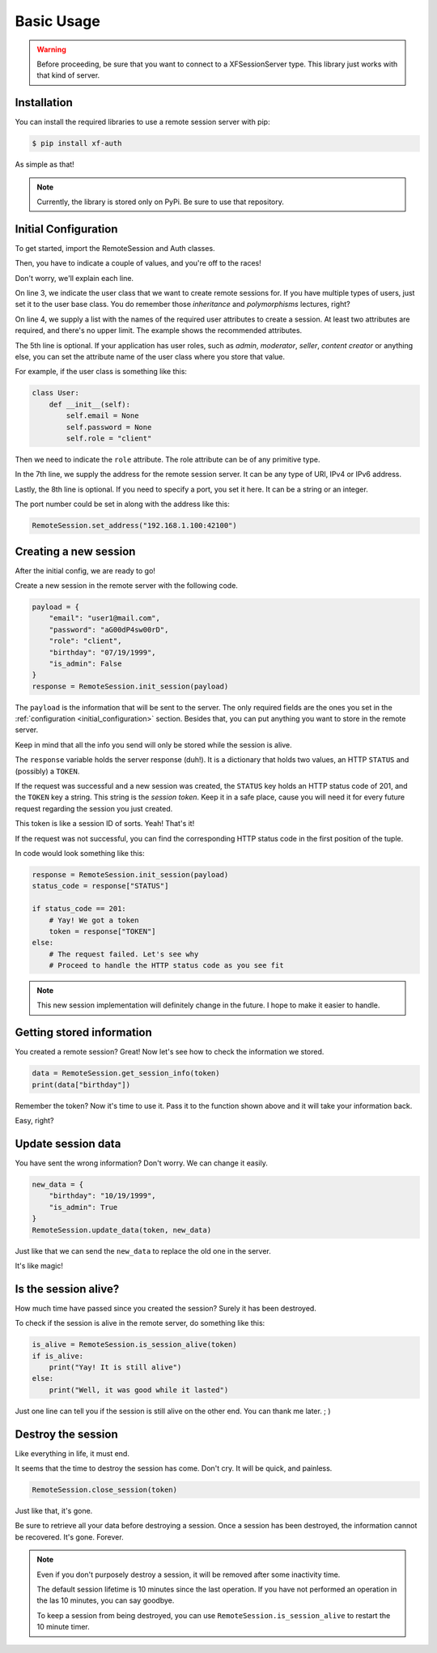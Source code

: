 Basic Usage
===========

.. warning::

    Before proceeding, be sure that you want to connect to a XFSessionServer
    type. This library just works with that kind of server.

.. _installation:

Installation
------------

You can install the required libraries to use a remote session server with pip:

.. code-block:: console

    $ pip install xf-auth

As simple as that!

.. note::

    Currently, the library is stored only on PyPi. Be sure to use that repository.

.. _initial_configuration:

Initial Configuration
---------------------

To get started, import the RemoteSession and Auth classes.

.. code-block:: python3
   :linenos:

    from xf_auth.Auth import Auth
    from xf_auth.RemoteSession import RemoteSession

Then, you have to indicate a couple of values, and you're off to the races!

Don't worry, we'll explain each line.

.. code-block:: python3
   :lineno-start: 3

    Auth.set_user_origin(User)
    Auth.set_user_keys(["email", "password"])
    Auth.set_role_attribute("role")

    RemoteSession.set_address("192.168.1.100")
    RemoteSession.set_port("42100")

On line 3, we indicate the user class that we want to create remote sessions for.
If you have multiple types of users, just set it to the user base class. You do
remember those *inheritance* and *polymorphisms* lectures, right?

On line 4, we supply a list with the names of the required user attributes to create a session.
At least two attributes are required, and there's no upper limit. The example
shows the recommended attributes.

The 5th line is optional. If your application has user roles, such as *admin*,
*moderator*, *seller*, *content creator* or anything else, you can set the attribute
name of the user class where you store that value.

For example, if the user class is something like this:

.. code-block:: python3

    class User:
        def __init__(self):
            self.email = None
            self.password = None
            self.role = "client"

Then we need to indicate the ``role`` attribute.
The role attribute can be of any primitive type.

In the 7th line, we supply the address for the remote session server.
It can be any type of URl, IPv4 or IPv6 address.

Lastly, the 8th line is optional. If you need to specify a port, you set it here.
It can be a string or an integer.

The port number could be set in along with the address like this:

.. code-block:: python3

    RemoteSession.set_address("192.168.1.100:42100")

.. _new_session:

Creating a new session
----------------------

After the initial config, we are ready to go!

Create a new session in the remote server with the following code.

.. code-block:: python3

    payload = {
        "email": "user1@mail.com",
        "password": "aG00dP4sw00rD",
        "role": "client",
        "birthday": "07/19/1999",
        "is_admin": False
    }
    response = RemoteSession.init_session(payload)

The ``payload`` is the information that will be sent to the server.
The only required fields are the ones you set in the
:ref:`configuration <initial_configuration>` section.
Besides that, you can put anything you want to store in the remote server.

Keep in mind that all the info you send will only be stored while the session
is alive.

The ``response`` variable holds the server response (duh!).
It is a dictionary that holds two values, an HTTP ``STATUS`` and (possibly) a ``TOKEN``.

If the request was successful and a new session was created, the ``STATUS`` key
holds an HTTP status code of 201, and the ``TOKEN`` key a string.
This string is the *session token*. Keep it in a safe place, cause you will need
it for every future request regarding the session you just created.

This token is like a session ID of sorts. Yeah! That's it!

If the request was not successful, you can find the corresponding HTTP status
code in the first position of the tuple.

In code would look something like this:

.. code-block:: python3

    response = RemoteSession.init_session(payload)
    status_code = response["STATUS"]

    if status_code == 201:
        # Yay! We got a token
        token = response["TOKEN"]
    else:
        # The request failed. Let's see why
        # Proceed to handle the HTTP status code as you see fit

.. note::

    This new session implementation will definitely change in the future.
    I hope to make it easier to handle.

.. _get_session:

Getting stored information
--------------------------

You created a remote session? Great! Now let's see how to check the information
we stored.

.. code-block:: python3

    data = RemoteSession.get_session_info(token)
    print(data["birthday"])

Remember the token? Now it's time to use it.
Pass it to the function shown above and it will take your information back.

Easy, right?

.. _update_data:

Update session data
-------------------

You have sent the wrong information?
Don't worry. We can change it easily.

.. code-block:: python3

    new_data = {
        "birthday": "10/19/1999",
        "is_admin": True
    }
    RemoteSession.update_data(token, new_data)

Just like that we can send the ``new_data`` to replace the old one in the server.

It's like magic!

.. _check_session:

Is the session alive?
---------------------

How much time have passed since you created the session? Surely it has
been destroyed.

To check if the session is alive in the remote server, do something like this:

.. code-block:: python3

    is_alive = RemoteSession.is_session_alive(token)
    if is_alive:
        print("Yay! It is still alive")
    else:
        print("Well, it was good while it lasted")

Just one line can tell you if the session is still alive on the other end.
You can thank me later. ; )

.. _delete_session:

Destroy the session
-------------------

Like everything in life, it must end.

It seems that the time to destroy the session has come.
Don't cry. It will be quick, and painless.

.. code-block:: python3

    RemoteSession.close_session(token)

Just like that, it's gone.

Be sure to retrieve all your data before destroying a session.
Once a session has been destroyed, the information cannot be recovered.
It's gone. Forever.

.. note::

    Even if you don't purposely destroy a session, it will be removed after
    some inactivity time.

    The default session lifetime is 10 minutes since the last operation.
    If you have not performed an operation in the las 10 minutes, you can
    say goodbye.

    To keep a session from being destroyed, you can use
    ``RemoteSession.is_session_alive`` to restart the 10 minute timer.